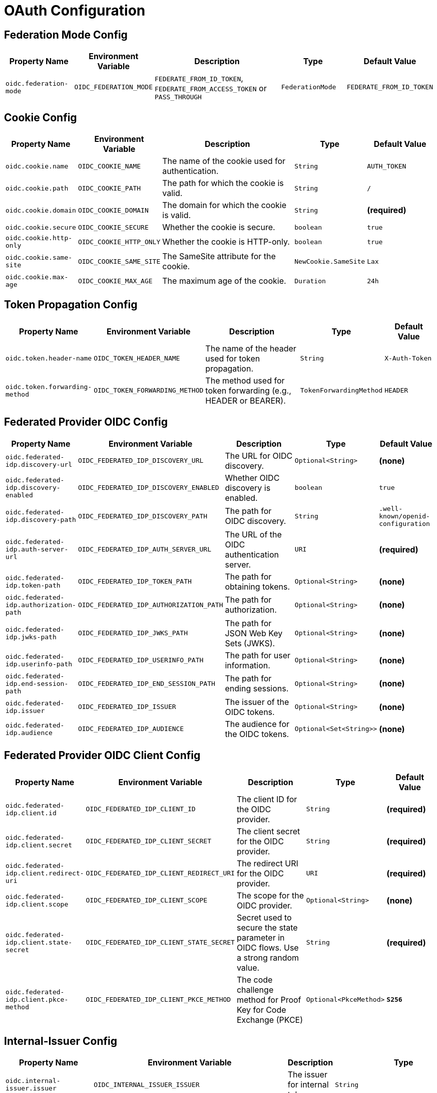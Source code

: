 = OAuth Configuration

== Federation Mode Config

[cols="a,a,2a,a,a", options="header"]
|===
| Property Name | Environment Variable | Description | Type | Default Value
| `oidc.federation-mode` | `OIDC_FEDERATION_MODE` | `FEDERATE_FROM_ID_TOKEN`, `FEDERATE_FROM_ACCESS_TOKEN` or `PASS_THROUGH` | `FederationMode` | `FEDERATE_FROM_ID_TOKEN`
|===

== Cookie Config

[cols="a,a,2a,a,a", options="header"]
|===
| Property Name | Environment Variable | Description | Type | Default Value
| `oidc.cookie.name` | `OIDC_COOKIE_NAME` | The name of the cookie used for authentication. | `String` | `AUTH_TOKEN`
| `oidc.cookie.path` | `OIDC_COOKIE_PATH` | The path for which the cookie is valid. | `String` | `/`
| `oidc.cookie.domain` | `OIDC_COOKIE_DOMAIN` | The domain for which the cookie is valid. | `String` | *(required)*
| `oidc.cookie.secure` | `OIDC_COOKIE_SECURE` | Whether the cookie is secure. | `boolean` | `true`
| `oidc.cookie.http-only` | `OIDC_COOKIE_HTTP_ONLY` | Whether the cookie is HTTP-only. | `boolean` | `true`
| `oidc.cookie.same-site` | `OIDC_COOKIE_SAME_SITE` | The SameSite attribute for the cookie. | `NewCookie.SameSite` | `Lax`
| `oidc.cookie.max-age` | `OIDC_COOKIE_MAX_AGE` | The maximum age of the cookie. | `Duration` | `24h`
|===

== Token Propagation Config

[cols="a,a,2a,a,a", options="header"]
|===
| Property Name | Environment Variable | Description | Type | Default Value
| `oidc.token.header-name` | `OIDC_TOKEN_HEADER_NAME` | The name of the header used for token propagation. | `String` | `X-Auth-Token`
| `oidc.token.forwarding-method` | `OIDC_TOKEN_FORWARDING_METHOD` | The method used for token forwarding (e.g., HEADER or BEARER). | `TokenForwardingMethod` | `HEADER`
|===

== Federated Provider OIDC Config

[cols="a,a,2a,a,a", options="header"]
|===
| Property Name | Environment Variable | Description | Type | Default Value
| `oidc.federated-idp.discovery-url` | `OIDC_FEDERATED_IDP_DISCOVERY_URL` | The URL for OIDC discovery. | `Optional<String>` | *(none)*
| `oidc.federated-idp.discovery-enabled` | `OIDC_FEDERATED_IDP_DISCOVERY_ENABLED` | Whether OIDC discovery is enabled. | `boolean` | `true`
| `oidc.federated-idp.discovery-path` | `OIDC_FEDERATED_IDP_DISCOVERY_PATH` | The path for OIDC discovery. | `String` | `.well-known/openid-configuration`
| `oidc.federated-idp.auth-server-url` | `OIDC_FEDERATED_IDP_AUTH_SERVER_URL` | The URL of the OIDC authentication server. | `URI` | *(required)*
| `oidc.federated-idp.token-path` | `OIDC_FEDERATED_IDP_TOKEN_PATH` | The path for obtaining tokens. | `Optional<String>` | *(none)*
| `oidc.federated-idp.authorization-path` | `OIDC_FEDERATED_IDP_AUTHORIZATION_PATH` | The path for authorization. | `Optional<String>` | *(none)*
| `oidc.federated-idp.jwks-path` | `OIDC_FEDERATED_IDP_JWKS_PATH` | The path for JSON Web Key Sets (JWKS). | `Optional<String>` | *(none)*
| `oidc.federated-idp.userinfo-path` | `OIDC_FEDERATED_IDP_USERINFO_PATH` | The path for user information. | `Optional<String>` | *(none)*
| `oidc.federated-idp.end-session-path` | `OIDC_FEDERATED_IDP_END_SESSION_PATH` | The path for ending sessions. | `Optional<String>` | *(none)*
| `oidc.federated-idp.issuer` | `OIDC_FEDERATED_IDP_ISSUER` | The issuer of the OIDC tokens. | `Optional<String>` | *(none)*
| `oidc.federated-idp.audience` | `OIDC_FEDERATED_IDP_AUDIENCE` | The audience for the OIDC tokens. | `Optional<Set<String>>` | *(none)*
|===

== Federated Provider OIDC Client Config

[cols="a,a,2a,a,a", options="header"]
|===
| Property Name | Environment Variable | Description | Type | Default Value
| `oidc.federated-idp.client.id` | `OIDC_FEDERATED_IDP_CLIENT_ID` | The client ID for the OIDC provider. | `String` | *(required)*
| `oidc.federated-idp.client.secret` | `OIDC_FEDERATED_IDP_CLIENT_SECRET` | The client secret for the OIDC provider. | `String` | *(required)*
| `oidc.federated-idp.client.redirect-uri` | `OIDC_FEDERATED_IDP_CLIENT_REDIRECT_URI` | The redirect URI for the OIDC provider. | `URI` | *(required)*
| `oidc.federated-idp.client.scope` | `OIDC_FEDERATED_IDP_CLIENT_SCOPE` | The scope for the OIDC provider. | `Optional<String>` | *(none)*
| `oidc.federated-idp.client.state-secret` | `OIDC_FEDERATED_IDP_CLIENT_STATE_SECRET` | Secret used to secure the state parameter in OIDC flows. Use a strong random value. | `String` | *(required)*
| `oidc.federated-idp.client.pkce-method` | `OIDC_FEDERATED_IDP_CLIENT_PKCE_METHOD` | The code challenge method for Proof Key for Code Exchange (PKCE)  | `Optional<PkceMethod>` | *`S256`*
|===

== Internal-Issuer Config

[cols="a,a,2a,a,a", options="header"]
|===
| Property Name | Environment Variable | Description | Type | Default Value
| `oidc.internal-issuer.issuer` | `OIDC_INTERNAL_ISSUER_ISSUER` | The issuer for internal tokens. | `String` | *(required)*
| `oidc.internal-issuer.audience` | `OIDC_INTERNAL_ISSUER_AUDIENCE` | The audience for internal tokens. | `String` | `oauth2-proxy`
| `oidc.internal-issuer.expiration` | `OIDC_INTERNAL_ISSUER_EXPIRATION` | The expiration time for internal tokens. | `Duration` | `8h`
| `oidc.internal-issuer.scope` | `OIDC_INTERNAL_ISSUER_SCOPE` | The scope for internal tokens. | `Optional<String>` | *(none)*
| `oidc.internal-issuer.pass-through-claims` | `OIDC_INTERNAL_ISSUER_PASS_THROUGH_CLAIMS` | List of claims to pass through. | `List<String>` | `email`
| `oidc.internal-issuer.optional-pass-through-claims` | `OIDC_INTERNAL_ISSUER_OPTIONAL_PASS_THROUGH_CLAIMS` | Optional claims to pass through in internal tokens. | `List<String>` | `family_name,given_name`
| `oidc.internal-issuer.map-claims` | `OIDC_INTERNAL_ISSUER_MAP_CLAIMS` | Claims to map in internal tokens. | `Optional<List<ClaimMapping>>` | *(none)*
| `oidc.internal-issuer.claim-mappings` | `OIDC_INTERNAL_ISSUER_CLAIM_MAPPINGS` | Claim mappings for internal tokens. | `Optional<List<TranslateClaimItems>>` | *(none)*
| `oidc.internal-issuer.additional-claims` | `OIDC_INTERNAL_ISSUER_ADDITIONAL_CLAIMS` | Additional claims for internal tokens. | `Optional<List<AdditionalClaim>>` | *(none)*
| `oidc.internal-issuer.keys.key-id` | `OIDC_INTERNAL_ISSUER_KEYS_KEY_ID` | The key ID for signing internal tokens. | `Optional<String>` | *(none)*
| `oidc.internal-issuer.keys.signature-algorithm` | `OIDC_INTERNAL_ISSUER_KEYS_SIGNATURE_ALGORITHM` | The signature algorithm for internal tokens. | `SignatureAlgorithm` | `ES256`
| `oidc.internal-issuer.keys.private-key` | `OIDC_INTERNAL_ISSUER_KEYS_PRIVATE_KEY` | The private key for signing internal tokens. | `Optional<String>` | *(none)*
| `oidc.internal-issuer.keys.private-key.location` | `OIDC_INTERNAL_ISSUER_KEYS_PRIVATE_KEY_LOCATION` | The location of the private key for signing internal tokens. | `Optional<String>` | *(none)*
| `oidc.internal-issuer.keys.public-key` | `OIDC_INTERNAL_ISSUER_KEYS_PUBLIC_KEY` | The public key for verifying internal tokens. | `Optional<String>` | *(none)*
| `oidc.internal-issuer.keys.public-key.location` | `OIDC_INTERNAL_ISSUER_KEYS_PUBLIC_KEY_LOCATION` | The location of the public key for verifying internal tokens. | `Optional<String>` | *(none)*
|===

== Additional Claim Config

[cols="a,a,2a,a,a", options="header"]
|===
| Property Name | Environment Variable | Description | Type | Default Value
| `oidc.internal-issuer.additional-claims[].name` | `OIDC_INTERNAL_ISSUER_ADDITIONAL_CLAIMS_0_NAME` | The name of the additional claim. | `String` | *(required)*
| `oidc.internal-issuer.additional-claims[].value` | `OIDC_INTERNAL_ISSUER_ADDITIONAL_CLAIMS_0_VALUE` | The value of the additional claim. | `Optional<String>` | *(none)*
| `oidc.internal-issuer.additional-claims[].values` | `OIDC_INTERNAL_ISSUER_ADDITIONAL_CLAIMS_0_VALUES` | A list of values for the additional claim. | `Optional<List<String>>` | *(none)*
|===

== Claim Mapping Config

[cols="a,a,2a,a,a", options="header"]
|===
| Property Name | Environment Variable | Description | Type | Default Value
| `oidc.internal-issuer.map-claims[].from` | `OIDC_INTERNAL_ISSUER_MAP_CLAIMS_0_FROM` | The source claim name to map from. | `String` | *(required)*
| `oidc.internal-issuer.map-claims[].to` | `OIDC_INTERNAL_ISSUER_MAP_CLAIMS_0_TO` | The target claim name to map to. | `String` | *(required)*
| `oidc.internal-issuer.map-claims[].required` | `OIDC_INTERNAL_ISSUER_MAP_CLAIMS_0_REQUIRED` | Whether the claim is required. | `boolean` | `false`
| `oidc.internal-issuer.map-claims[].separator` | `OIDC_INTERNAL_ISSUER_MAP_CLAIMS_0_SEPARATOR` | The separator for multi-value claims. | `String` | `,`
| `oidc.internal-issuer.map-claims[].target-type` | `OIDC_INTERNAL_ISSUER_MAP_CLAIMS_0_TARGET_TYPE` | The target type of the claim (e.g., `string`, `number`). | `ClaimType` | `string`
|===

== Translate Claim Items Config

Clam-Mappings are applied after the claims have been mapped and are used to translate their values.

[cols="a,a,2a,a,a", options="header"]
|===
| Property Name | Environment Variable | Description | Type | Default Value
| `oidc.internal-issuer.claim-mappings[].claim` | `OIDC_INTERNAL_ISSUER_CLAIM_MAPPINGS_0_CLAIM` | The name of the claim to translate. | `String` | *(required)*
| `oidc.internal-issuer.claim-mappings[].value-mappings[].from` | `OIDC_INTERNAL_ISSUER_CLAIM_MAPPINGS_0_VALUE_MAPPINGS_0_FROM` | The source value to map from. | `String` | *(required)*
| `oidc.internal-issuer.claim-mappings[].value-mappings[].to` | `OIDC_INTERNAL_ISSUER_CLAIM_MAPPINGS_0_VALUE_MAPPINGS_0_TO` | The target values to map to. | `List<String>` | *(required)*
| `oidc.internal-issuer.claim-mappings[].remove-non-matching` | `OIDC_INTERNAL_ISSUER_CLAIM_MAPPINGS_0_REMOVE_NON_MATCHING` | Whether to remove non-matching values. | `boolean` | `true`
|===
